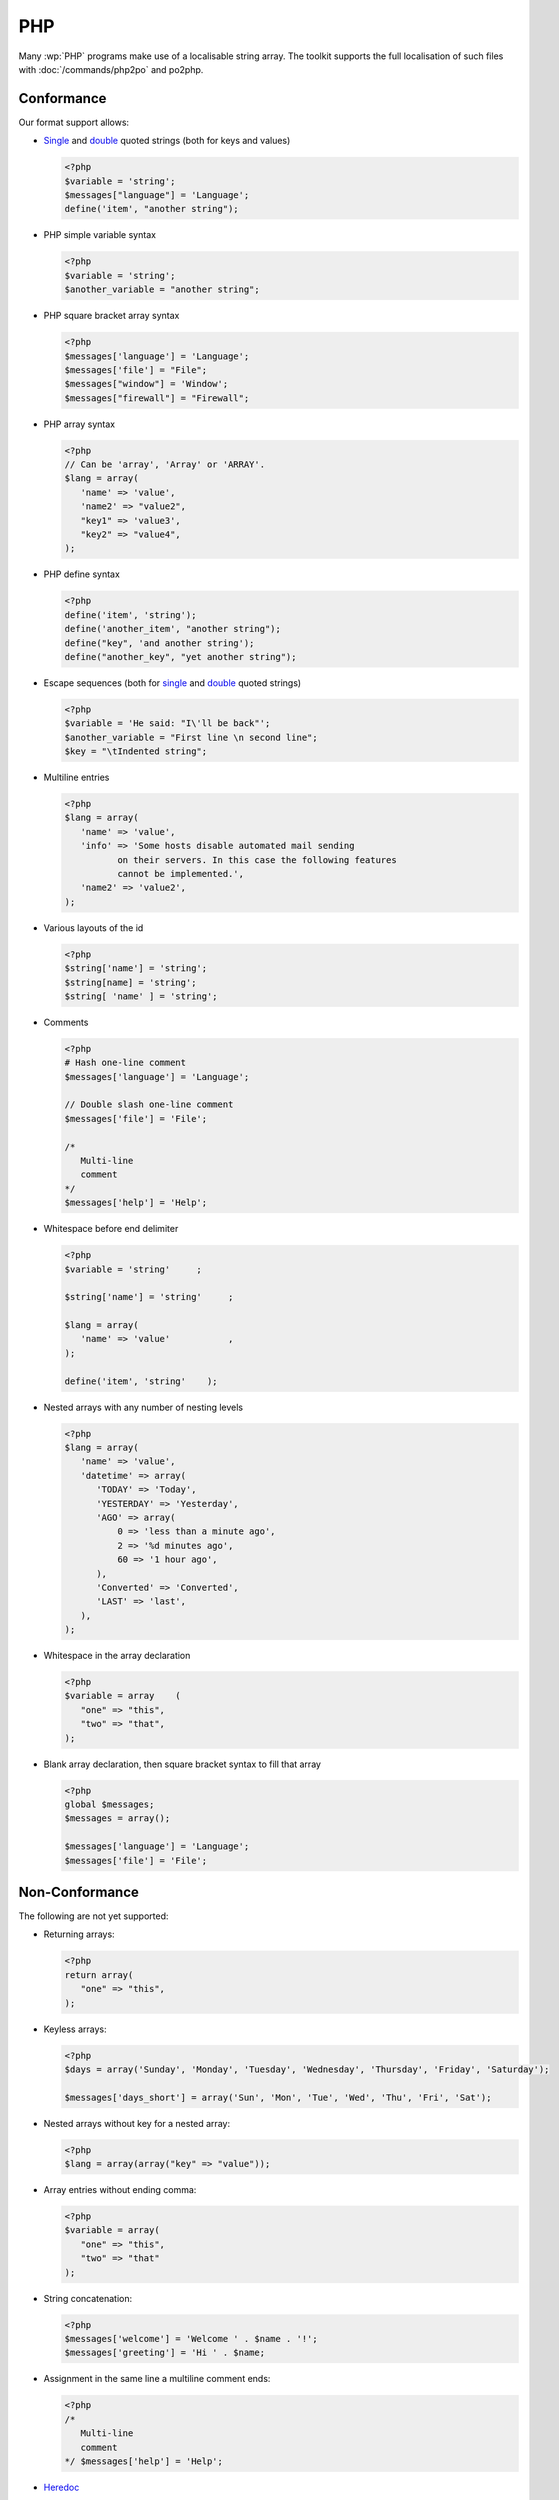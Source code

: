 
.. _php:

PHP
***

Many :wp:`PHP` programs make use of a localisable string array.  The toolkit
supports the full localisation of such files with :doc:`/commands/php2po` and
po2php.


.. _php#conformance:

Conformance
===========

Our format support allows:

* `Single
  <http://www.php.net/manual/en/language.types.string.php#language.types.string.syntax.single>`_
  and `double
  <http://www.php.net/manual/en/language.types.string.php#language.types.string.syntax.double>`_
  quoted strings (both for keys and values)

  .. code-block:: php

      <?php
      $variable = 'string';
      $messages["language"] = 'Language';
      define('item', "another string");


* PHP simple variable syntax

  .. code-block:: php

      <?php
      $variable = 'string';
      $another_variable = "another string";


* PHP square bracket array syntax

  .. code-block:: php

      <?php
      $messages['language'] = 'Language';
      $messages['file'] = "File";
      $messages["window"] = 'Window';
      $messages["firewall"] = "Firewall";


* PHP array syntax

  .. versionadded:: 1.7.0

  .. code-block:: php

      <?php
      // Can be 'array', 'Array' or 'ARRAY'.
      $lang = array(
         'name' => 'value',
         'name2' => "value2",
         "key1" => 'value3',
         "key2" => "value4",
      );


* PHP define syntax

  .. versionadded:: 1.10.0

  .. code-block:: php

      <?php
      define('item', 'string');
      define('another_item', "another string");
      define("key", 'and another string');
      define("another_key", "yet another string");


* Escape sequences (both for `single
  <http://www.php.net/manual/en/language.types.string.php#language.types.string.syntax.single>`_
  and `double
  <http://www.php.net/manual/en/language.types.string.php#language.types.string.syntax.double>`_
  quoted strings)

  .. code-block:: php

      <?php
      $variable = 'He said: "I\'ll be back"';
      $another_variable = "First line \n second line";
      $key = "\tIndented string";


* Multiline entries

  .. code-block:: php

      <?php
      $lang = array(
         'name' => 'value',
         'info' => 'Some hosts disable automated mail sending
	        on their servers. In this case the following features
	        cannot be implemented.',
         'name2' => 'value2',
      );


* Various layouts of the id

  .. code-block:: php

      <?php
      $string['name'] = 'string';
      $string[name] = 'string';
      $string[ 'name' ] = 'string';


* Comments

  .. versionchanged:: 1.10.0

  .. code-block:: php

      <?php
      # Hash one-line comment
      $messages['language'] = 'Language';

      // Double slash one-line comment
      $messages['file'] = 'File';

      /*
         Multi-line
         comment
      */
      $messages['help'] = 'Help';


* Whitespace before end delimiter

  .. versionadded:: 1.10.0

  .. code-block:: php

      <?php
      $variable = 'string'     ;

      $string['name'] = 'string'     ;

      $lang = array(
         'name' => 'value'           ,
      );

      define('item', 'string'    );


* Nested arrays with any number of nesting levels

  .. versionadded:: 1.11.0

  .. code-block:: php

      <?php
      $lang = array(
         'name' => 'value',
         'datetime' => array(
            'TODAY' => 'Today',
            'YESTERDAY'	=> 'Yesterday',
            'AGO' => array(
                0 => 'less than a minute ago',
                2 => '%d minutes ago',
                60 => '1 hour ago',
            ),
            'Converted' => 'Converted',
            'LAST' => 'last',
         ),
      );

* Whitespace in the array declaration

  .. versionadded:: 1.11.0

  .. code-block:: php

      <?php
      $variable = array    (
         "one" => "this",
         "two" => "that",
      );

* Blank array declaration, then square bracket syntax to fill that array

  .. versionadded:: 1.12.0

  .. code-block:: php

      <?php
      global $messages;
      $messages = array();

      $messages['language'] = 'Language';
      $messages['file'] = 'File';


.. _php#non-conformance:

Non-Conformance
===============

The following are not yet supported:

* Returning arrays:

  .. code-block:: php

      <?php
      return array(
         "one" => "this",
      );

* Keyless arrays:

  .. code-block:: php

      <?php
      $days = array('Sunday', 'Monday', 'Tuesday', 'Wednesday', 'Thursday', 'Friday', 'Saturday');

      $messages['days_short'] = array('Sun', 'Mon', 'Tue', 'Wed', 'Thu', 'Fri', 'Sat');


* Nested arrays without key for a nested array:

  .. code-block:: php

      <?php
      $lang = array(array("key" => "value"));


* Array entries without ending comma:

  .. code-block:: php

      <?php
      $variable = array(
         "one" => "this",
         "two" => "that"
      );


* String concatenation:

  .. code-block:: php

      <?php
      $messages['welcome'] = 'Welcome ' . $name . '!';
      $messages['greeting'] = 'Hi ' . $name;


* Assignment in the same line a multiline comment ends:

  .. code-block:: php

      <?php
      /*
         Multi-line
         comment
      */ $messages['help'] = 'Help';


* `Heredoc
  <http://www.php.net/manual/en/language.types.string.php#language.types.string.syntax.heredoc>`_
* `Nowdoc
  <http://www.php.net/manual/en/language.types.string.php#language.types.string.syntax.nowdoc>`_

